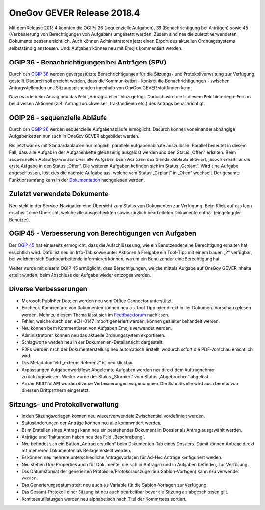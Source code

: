 OneGov GEVER Release 2018.4
===========================

Mit dem Release 2018.4 konnten die OGIPs 26 (sequenzielle Aufgaben), 36
(Benachrichtigung bei Anträgen) sowie 45 (Verbesserung von Berechtigungen von Aufgaben)
umgesetzt werden. Zudem sind neu die zuletzt verwendeten Dokumente besser ersichtlich.
Auch können Administratoren jetzt einen Export des aktuellen Ordnungssystems selbstständig
anstossen. Und: Aufgaben können neu mit Emojis kommentiert werden.

OGIP 36 - Benachrichtigungen bei Anträgen (SPV)
-----------------------------------------------

Durch den `OGIP 36  <https://my.teamraum.com/workspaces/onegov-gever-innovation-session/ogip?overlay=24f872fc7f2c476387d082a79d9a756f#documents>`_ werden gevergestützte Benachrichtigungen für die Sitzungs- und Protokollverwaltung
zur Verfügung gestellt. Dadurch soll erreicht werden, dass die Kommunikation - konkret
die Benachrichtigungen - zwischen Antragsstellenden und Sitzungsplanenden
innerhalb von OneGov GEVER stattfinden kann.

Dazu wurde beim Antrag neu das Feld „Antragssteller“ hinzugefügt. Dadurch wird die
in diesem Feld hinterlegte Person bei diversen Aktionen (z.B. Antrag
zurückweisen, traktandieren etc.) des Antrags benachrichtigt.

|img-release-notes-2018.4-1|

OGIP 26 - sequenzielle Abläufe
------------------------------

Durch den `OGIP 26 <https://my.teamraum.com/workspaces/onegov-gever-innovation-session/ogip?overlay=031a6405b15e40799a1b2232c68e6c9e#documents>`_ werden
sequenzielle Aufgabenabläufe ermöglicht. Dadurch können voneinander abhängige
Aufgabenketten nun auch in OneGov GEVER abgebildet werden.

Bis jetzt war es mit Standardabläufen nur möglich, parallele Aufgabenabläufe auszulösen.
Parallel bedeutet in diesem Fall, dass alle Aufgaben der Aufgabenkette gleichzeitig ausgelöst
werden und den Status „Offen“ erhalten. Beim sequenziellen Ablauftyp werden zwar alle Aufgaben
beim Auslösen des Standardablaufs aktiviert, jedoch erhält nur die erste Aufgabe in
den Status „Offen“. Die weiteren Aufgaben befinden sich im Status „Geplant“.
Wird eine Aufgabe abgeschlossen, löst dies die nächste Aufgabe aus, welche vom
Status „Geplant“ in „Offen“ wechselt. Der gesamte Funktionsumfang kann in
der `Dokumentation <https://docs.onegovgever.ch/user-manual/standardablaeufe/>`_ nachgelesen werden.

Zuletzt verwendete Dokumente
----------------------------

Neu steht in der Service-Navigation eine Übersicht zum Status von Dokumenten zur Verfügung.
Beim Klick auf das Icon erscheint eine Übersicht, welche alle ausgecheckten sowie
kürzlich bearbeiteten Dokumente enthält (eingeloggter Benutzer).

|img-release-notes-2018.4-2|

OGIP 45 -  Verbesserung von Berechtigungen von Aufgaben
-------------------------------------------------------

Der `OGIP 45 <https://my.teamraum.com/workspaces/onegov-gever-innovation-session/ogip?overlay=13da59c6c70547fc83989a7c861dbd1b#documents>`_ hat einerseits ermöglicht, dass die Aufschlüsselung, wie ein Benutzender
eine Berechtigung erhalten hat, ersichtlich wird. Dafür ist neu im Info-Tab sowie
unter Aktionen à Freigabe ein Tool-Tipp mit einem blauen „?“ verfügbar, bei welchem
sich Sachbearbeitende informieren können, warum ein Benutzender eine Berechtigung hat.

|img-release-notes-2018.4-3|

Weiter wurde mit diesem OGIP 45 ermöglicht, dass Berechtigungen, welche mittels Aufgabe
auf OneGov GEVER Inhalte erteilt wurden, beim Abschluss der Aufgabe wieder entzogen werden.

Diverse Verbesserungen
----------------------

- Microsoft Publisher Dateien werden neu vom Office Connector unterstützt.

- Eincheck-Kommentare von Dokumenten können neu als Tool Tipp oder direkt in der
  Dokument-Vorschau gelesen werden. Mehr zu diesem Thema lässt sich im `Feedbackforum <https://feedback.onegovgever.ch/t/einchecken-kommentar-nicht-vollstaendig-sichtbar/1014/6>`_ nachlesen.

- Fehler, welche durch den eCH-0147 Import generiert werden, können gezielter behandelt werden.

- Neu können beim Kommentieren von Aufgaben Emojis verwendet werden.

- Administratoren können neu das aktuelle Ordnungssystem exportieren.

- Schlagworte werden neu in der Dokumenten-Detailansicht dargestellt.

- PDFs werden nach der Dokumenterstellung neu automatisch erstellt, wodurch sofort
  die PDF-Vorschau ersichtlich wird.

- Das Metadatumfeld „externe Referenz“ ist neu klickbar.

- Anpassungen Aufgabenworkflow: Abgelehnte Aufgaben werden neu direkt dem Auftragnehmer
  zurückzugewiesen. Weiter wurde der Status „Storniert“ vom Status „Abgebrochen“ abgelöst.

- An der RESTful API wurden diverse Verbesserungen vorgenommen. Die Schnittstelle
  wird auch bereits von diversen Drittpartnern eingesetzt.

Sitzungs- und Protokollverwaltung
---------------------------------

- In den Sitzungsvorlagen können neu wiederverwendete Zwischentitel vordefiniert werden.

- Statusänderungen der Anträge können neu alle kommentiert werden.

- Beim Erstellen eines Antrags kann neu ein bestehendes Dokument im Dossier als Antrag ausgewählt werden.

- Anträge und Traktanden haben neu das Feld „Beschreibung“.

- Neu befindet sich ein Button „Antrag erstellen“ beim Dokumenten-Tab eines
  Dossiers. Damit können Anträge direkt mit mehreren Dokumenten als Beilage erstellt werden.

- Es können neu mehrere unterschiedliche Antragsvorlagen für Ad-Hoc Anträge konfiguriert werden.

- Neu stehen Doc-Properties auch für Dokumente, die sich in Anträgen und
  in Aufgaben befinden, zur Verfügung.

- Das Datumsformat der generierten Protokolle/Protokollauszüge
  (aus Sablon-Vorlagen) kann neu verwendet werden.

- Das Generierungsdatum steht neu auch als Variable für die Sablon-Vorlagen zur Verfügung.

- Das Gesamt-Protokoll einer Sitzung ist neu auch bearbeitbar bevor die Sitzung als abgeschlossen gilt.

- Komiteeauflistungen werden neu alphabetisch nach Titel der Kommittees sortiert.

.. |img-release-notes-2018.4-1| image:: ../_static/img/img-release-notes-2018.4-1.png
.. |img-release-notes-2018.4-2| image:: ../_static/img/img-release-notes-2018.4-2.png
.. |img-release-notes-2018.4-3| image:: ../_static/img/img-release-notes-2018.4-3.png
